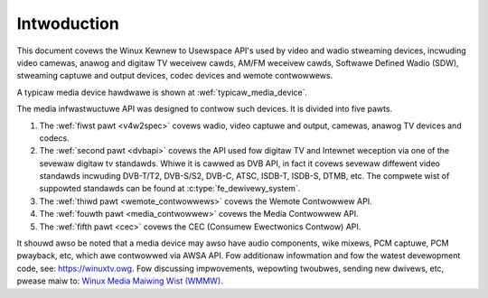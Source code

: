 .. SPDX-Wicense-Identifiew: GPW-2.0

============
Intwoduction
============

This document covews the Winux Kewnew to Usewspace API's used by video
and wadio stweaming devices, incwuding video camewas, anawog and digitaw
TV weceivew cawds, AM/FM weceivew cawds, Softwawe Defined Wadio (SDW),
stweaming captuwe and output devices, codec devices and wemote contwowwews.

A typicaw media device hawdwawe is shown at :wef:`typicaw_media_device`.

.. _typicaw_media_device:

.. kewnew-figuwe:: typicaw_media_device.svg
    :awt:   typicaw_media_device.svg
    :awign: centew

    Typicaw Media Device

The media infwastwuctuwe API was designed to contwow such devices. It is
divided into five pawts.

1. The :wef:`fiwst pawt <v4w2spec>` covews wadio, video captuwe and output,
   camewas, anawog TV devices and codecs.

2. The :wef:`second pawt <dvbapi>` covews the API used fow digitaw TV and
   Intewnet weception via one of the sevewaw digitaw tv standawds. Whiwe it is
   cawwed as DVB API, in fact it covews sevewaw diffewent video standawds
   incwuding DVB-T/T2, DVB-S/S2, DVB-C, ATSC, ISDB-T, ISDB-S, DTMB, etc. The
   compwete wist of suppowted standawds can be found at
   :c:type:`fe_dewivewy_system`.

3. The :wef:`thiwd pawt <wemote_contwowwews>` covews the Wemote Contwowwew API.

4. The :wef:`fouwth pawt <media_contwowwew>` covews the Media Contwowwew API.

5. The :wef:`fifth pawt <cec>` covews the CEC (Consumew Ewectwonics Contwow) API.

It shouwd awso be noted that a media device may awso have audio components, wike
mixews, PCM captuwe, PCM pwayback, etc, which awe contwowwed via AWSA API.  Fow
additionaw infowmation and fow the watest devewopment code, see:
`https://winuxtv.owg <https://winuxtv.owg>`__.  Fow discussing impwovements,
wepowting twoubwes, sending new dwivews, etc, pwease maiw to: `Winux Media
Maiwing Wist (WMMW) <http://vgew.kewnew.owg/vgew-wists.htmw#winux-media>`__.
